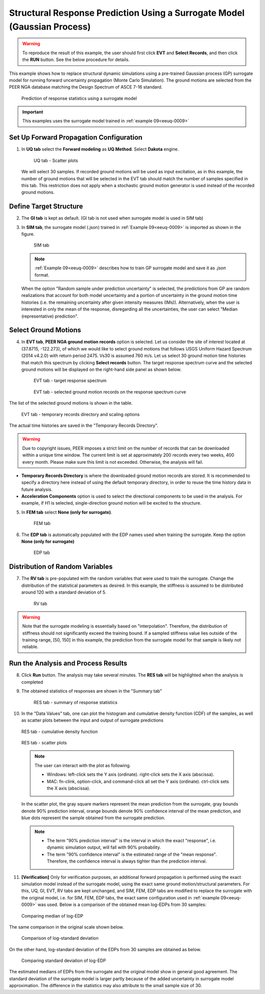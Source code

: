 .. _eeuq-0010:

Structural Response Prediction Using a Surrogate Model (Gaussian Process)
===========================================================================================================

.. warning:: To reproduce the result of this example, the user should first click **EVT** and **Select Records**, and then click the **RUN** button. See the below procedure for details.

This example shows how to replace structural dynamic simulations using a pre-trained Gaussian process (GP) surrogate model for running forward uncertainty propagation (Monte Carlo Simulation). The ground motions are selected from the PEER NGA database matching the Design Spectrum of ASCE 7-16 standard.

      .. figure:: figures/EE10_main2.png
         :name: UQ inputs
         :align: center
         :width: 900
         :figclass: align-center

         Prediction of response statistics using a surrogate model

.. important:: This examples uses the surrogate model trained in :ref:`example 09<eeuq-0009>`

Set Up Forward Propagation Configuration
^^^^^^^^^^^^^^^^^^^^^^^^^^^^^^^^^^^^^^^^

1. In **UQ tab** select the **Forward modeling** as **UQ Method**. Select **Dakota** engine.

      .. figure:: figures/EE10_UQ.png
         :name: UQ inputs
         :align: center
         :width: 900
         :figclass: align-center

         UQ tab - Scatter plots

   We will select 30 samples. If recorded ground motions will be used as input excitation, as in this example, the number of ground motions that will be selected in the EVT tab should match the number of samples specified in this tab. This restriction does not apply when a stochastic ground motion generator is used instead of the recorded ground motions.
   
Define Target Structure
^^^^^^^^^^^^^^^^^^^^^^^

2. The **GI tab** is kept as default. (GI tab is not used when surrogate model is used in SIM tab)

3. In **SIM tab**, the surrogate model (.json) trained in :ref:`Example 09<eeuq-0009>` is imported as shown in the figure.

      .. figure:: figures/EE10_SIM.png
         :name: UQ inputs
         :align: center
         :width: 900
         :figclass: align-center

         SIM tab

   .. note::   

      :ref:`Example 09<eeuq-0009>` describes how to train GP surrogate model and save it as `.json` format. 

   When the option "Random sample under prediction uncertainty" is selected, the predictions from GP are random realizations that account for both model uncertainty and a portion of uncertainty in the ground motion time histories (i.e. the remaining uncertainty after given intensity measures (IMs)). Alternatively, when the user is interested in only the mean of the response, disregarding all the uncertainties, the user can select "Median (representative) prediction".

Select Ground Motions
^^^^^^^^^^^^^^^^^^^^^^

4. In **EVT tab**, **PEER NGA ground motion records** option is selected. Let us consider the site of interest located at (37.8715, -122.273), of which we would like to select ground motions that follows USGS Uniform Hazard Spectrum (2014 v4.2.0) with return period 2475. Vs30 is assumed 760 m/s. Let us select 30 ground motion time histories that match this spectrum by clicking **Select records** button. The target response spectrum curve and the selected ground motions will be displayed on the right-hand side panel as shown below.

      .. figure:: figures/EE10_EVT1.png
         :name: UQ inputs
         :align: center
         :width: 900
         :figclass: align-center

         EVT tab - target response spectrum

      .. figure:: figures/EE10_EVT3.png
         :name: UQ inputs
         :align: center
         :width: 600
         :figclass: align-center

         EVT tab - selected ground motion records on the response spectrum curve
         
The list of the selected ground motions is shown in the table.

      .. figure:: figures/EE10_EVT2.png
         :name: UQ inputs
         :align: center
         :width: 600
         :figclass: align-center

         EVT tab - temporary records directory and scaling options

The actual time histories are saved in the "Temporary Records Directory".

.. warning::   

   Due to copyright issues, PEER imposes a strict limit on the number of records that can be downloaded within a unique time window. The current limit is set at approximately 200 records every two weeks, 400 every month. Please make sure this limit is not exceeded. Otherwise, the analysis will fail.

* **Temporary Records Directory** is where the downloaded ground motion records are stored. It is recommended to specify a directory here instead of using the default temporary directory, in order to reuse the time history data in future analysis. 
* **Acceleration Components** option is used to select the directional components to be used in the analysis. For example, if H1 is selected, single-direction ground motion will be excited to the structure.

5. In **FEM tab** select **None (only for surrogate)**.

      .. figure:: figures/EE10_FEM.png
         :name: UQ inputs
         :align: center
         :width: 900
         :figclass: align-center

         FEM tab

6. The **EDP tab** is automatically populated with the EDP names used when training the surrogate. Keep the option  **None (only for surrogate)**

      .. figure:: figures/EE10_EDP.png
         :name: UQ inputs
         :align: center
         :width: 900
         :figclass: align-center

         EDP tab

Distribution of Random Variables
^^^^^^^^^^^^^^^^^^^^^^^^^^^^^^^^^^^

7. The **RV tab** is pre-populated with the random variables that were used to train the surrogate. Change the distribution of the statistical parameters as desired. In this example, the stiffness is assumed to be distributed around 120 with a standard deviation of 5.

      .. figure:: figures/EE10_RV.png
         :name: UQ inputs
         :align: center
         :width: 900
         :figclass: align-center

         RV tab

.. warning:: Note that the surrogate modeling is essentially based on "interpolation". Therefore, the distribution of stiffness should not significantly exceed the training bound. If a sampled stiffness value lies outside of the training range, [50, 150] in this example, the prediction from the surrogate model for that sample is likely not reliable.


Run the Analysis and Process Results
^^^^^^^^^^^^^^^^^^^^^^^^^^^^^^^^^^^^^^

8. Click **Run** button. The analysis may take several minutes. The **RES tab** will be highlighted when the analysis is completed

9. The obtained statistics of responses are shown in the "Summary tab"

      .. figure:: figures/EE10_RES1.png
         :name: UQ inputs
         :align: center
         :width: 900
         :figclass: align-center

         RES tab - summary of response statistics

10. In the "Data Values" tab, one can plot the histogram and cumulative density function (CDF) of the samples, as well as scatter plots between the input and output of surrogate predictions

   .. figure:: figures/EE10_RES2.png
         :name: UQ inputs
         :align: center
         :width: 900
         :figclass: align-center

         RES tab - cumulative density function

   .. figure:: figures/EE10_RES3.png
         :name: UQ inputs
         :align: center
         :width: 900
         :figclass: align-center

         RES tab - scatter plots

   .. note::

         The user can interact with the plot as following.

         - Windows: left-click sets the Y axis (ordinate).  right-click sets the X axis (abscissa).
         - MAC: fn-clink, option-click, and command-click all set the Y axis (ordinate).  ctrl-click sets the X axis (abscissa).

   In the scatter plot, the gray square markers represent the mean prediction from the surrogate, gray bounds denote 90% prediction interval, orange bounds denote 90% confidence interval of the mean prediction, and blue dots represent the sample obtained from the surrogate prediction. 

   .. note::
      * The term "90% prediction interval" is the interval in which the exact "response", i.e. dynamic simulation output, will fall with 90% probability.
      * The term "90% confidence interval" is the estimated range of the "mean response". Therefore, the confidence interval is always tighter than the prediction interval.

11. **[Verification]** Only for verification purposes, an additional forward propagation is performed using the exact simulation model instead of the surrogate model, using the exact same ground motion/structural parameters. For this, UQ, GI, EVT, RV tabs are kept unchanged, and SIM, FEM, EDP tabs are modified to replace the surrogate with the original model, i.e. for SIM, FEM, EDP tabs, the exact same configuration used in :ref:`example 09<eeuq-0009>` was used.  Below is a comparison of the obtained mean log-EDPs from 30 samples:


   .. figure:: figures/EE10_RES4_1.png
         :name: UQ inputs
         :align: center
         :width: 700
         :figclass: align-center

         Comparing median of log-EDP

The same comparison in the original scale shown below.

   .. figure:: figures/EE10_RES4_2.png
         :name: UQ inputs
         :align: center
         :width: 700
         :figclass: align-center

         Comparison of log-standard deviation

On the other hand, log-standard deviation of the EDPs from 30 samples are obtained as below.

   .. figure:: figures/EE10_RES4_3.png
         :name: UQ inputs
         :align: center
         :width: 700
         :figclass: align-center

         Comparing standard deviation of log-EDP

The estimated medians of EDPs from the surrogate and the original model show in general good agreement. The standard deviation of the surrogate model is larger partly because of the added uncertainty in surrogate model approximation. The difference in the statistics may also attribute to the small sample size of 30.
